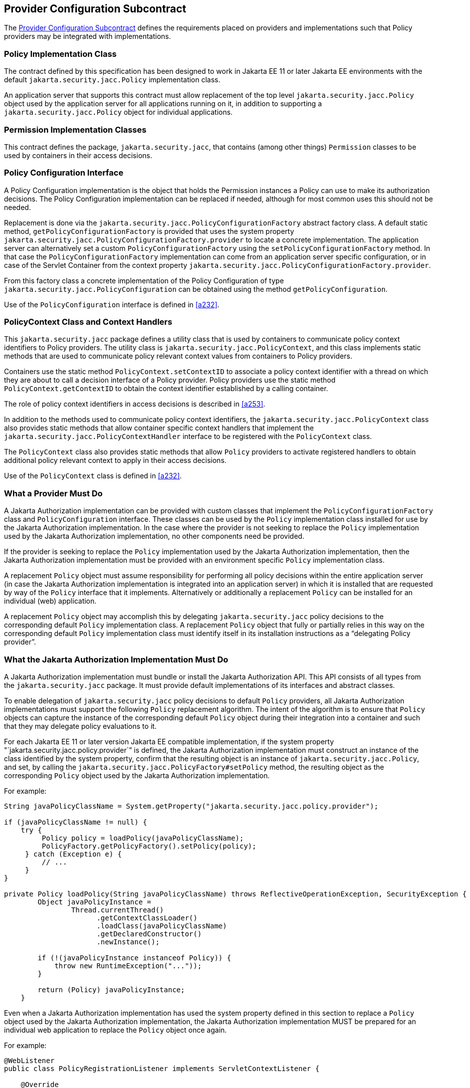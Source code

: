 [[a173]]
== Provider Configuration Subcontract

The <<a173>> defines the requirements placed on providers and implementations such that Policy providers may 
be integrated with implementations.

[[a175]]
=== Policy Implementation Class

The contract defined by this specification has been designed to work in Jakarta EE 11 or later 
Jakarta EE environments with the default `jakarta.security.jacc.Policy` implementation class.

An application server that supports this contract must allow replacement of the top level 
`jakarta.security.jacc.Policy` object used by the application server for all applications running on it,
in addition to supporting a `jakarta.security.jacc.Policy` object for individual applications.

=== Permission Implementation Classes

This contract defines the package, `jakarta.security.jacc`, that contains (among other things) `Permission`
classes to be used by containers in their access decisions.

=== Policy Configuration Interface

A Policy Configuration implementation is the object that holds the Permission instances a Policy can use
to make its authorization decisions. The Policy Configuration implementation can be replaced if needed, 
although for most common uses this should not be needed. 

Replacement is done via the `jakarta.security.jacc.PolicyConfigurationFactory` abstract factory class. A 
default static method, `getPolicyConfigurationFactory` is provided that uses the system property 
`jakarta.security.jacc.PolicyConfigurationFactory.provider` to locate a concrete implementation. The 
application server can alternatively set a custom `PolicyConfigurationFactory` using the 
`setPolicyConfigurationFactory` method. In that case the `PolicyConfigurationFactory` implementation
can come from an application server specific configuration, or in case of the Servlet Container
from the context property `jakarta.security.jacc.PolicyConfigurationFactory.provider`.

From this factory class a concrete implementation of the Policy Configuration of type 
`jakarta.security.jacc.PolicyConfiguration` can be obtained using the method `getPolicyConfiguration`.

Use of the `PolicyConfiguration` interface is defined in <<a232>>.

[[a184]]
=== PolicyContext Class and Context Handlers

This `jakarta.security.jacc` package defines a utility class that is used by containers to communicate policy context
identifiers to Policy providers. The utility class is `jakarta.security.jacc.PolicyContext`, and this class implements 
static methods that are used to communicate policy relevant context values from containers to Policy providers. 

Containers use the static method `PolicyContext.setContextID` to associate a policy context identifier with a thread 
on which they are about to call a decision interface of a Policy provider. Policy providers use the static method
`PolicyContext.getContextID` to obtain the context identifier established by a calling container. 

The role of policy context identifiers in access decisions is described in <<a253>>.

In addition to the methods used to communicate policy context identifiers, the `jakarta.security.jacc.PolicyContext` 
class also provides static methods that allow container specific context handlers that implement the
`jakarta.security.jacc.PolicyContextHandler` interface to be registered with the `PolicyContext` class. 

The `PolicyContext` class also provides static methods that allow `Policy` providers to activate registered
handlers to obtain additional policy relevant context to apply in their access decisions.

Use of the `PolicyContext` class is defined in <<a232>>.

=== What a Provider Must Do

A Jakarta Authorization implementation can be provided with custom classes that implement the 
`PolicyConfigurationFactory` class and `PolicyConfiguration` interface. These classes can be used by the `Policy`
implementation class installed for use by the Jakarta Authorization implementation.
In the case where the provider is not seeking to replace the `Policy` implementation used by the Jakarta 
Authorization implementation, no other components need be provided.

If the provider is seeking to replace the `Policy` implementation used by the Jakarta Authorization implementation, 
then the Jakarta Authorization implementation must be provided with an environment specific `Policy` implementation
class.

A replacement `Policy` object must assume responsibility for performing all policy decisions within the entire
application server (in case the Jakarta Authorization implementation is integrated into an application server) 
in which it is installed that are requested by way of the `Policy` interface that it implements. Alternatively or 
additionally a replacement `Policy` can be installed for an individual (web) application.

A replacement `Policy` object may accomplish this by delegating `jakarta.security.jacc` policy decisions to the
corresponding default `Policy` implementation class. A replacement `Policy` object that fully or partially relies 
in this way on the corresponding default `Policy` implementation class must identify itself in its installation
instructions as a “delegating Policy provider”.


[[a196]]
=== What the Jakarta Authorization Implementation Must Do

A Jakarta Authorization implementation must bundle or install the Jakarta Authorization API. This
API consists of all types from the `jakarta.security.jacc` package. It must provide default implementations
of its interfaces and abstract classes.

To enable delegation of `jakarta.security.jacc` policy decisions to default `Policy`
providers, all Jakarta Authorization implementations must support the following `Policy`
replacement algorithm. The intent of the algorithm is to ensure that `Policy` objects can capture 
the instance of the corresponding default `Policy` object during their integration into a container 
and such that they may delegate policy evaluations to it.

For each Jakarta EE 11 or later version Jakarta EE compatible implementation, if the system property
"`jakarta.security.jacc.policy.provider`” is defined, the Jakarta Authorization implementation must construct 
an instance of the class identified by the system property, confirm that the resulting object is an instance 
of `jakarta.security.jacc.Policy`, and set, by calling the `jakarta.security.jacc.PolicyFactory#setPolicy` method, 
the resulting object as the corresponding `Policy` object used by the Jakarta Authorization implementation. 

For example:


[source,java]
----
String javaPolicyClassName = System.getProperty("jakarta.security.jacc.policy.provider");

if (javaPolicyClassName != null) {
    try {
         Policy policy = loadPolicy(javaPolicyClassName);
         PolicyFactory.getPolicyFactory().setPolicy(policy);
     } catch (Exception e) {
         // ...
     }
}

private Policy loadPolicy(String javaPolicyClassName) throws ReflectiveOperationException, SecurityException {
        Object javaPolicyInstance =
                Thread.currentThread()
                      .getContextClassLoader()
                      .loadClass(javaPolicyClassName)
                      .getDeclaredConstructor()
                      .newInstance();

        if (!(javaPolicyInstance instanceof Policy)) {
            throw new RuntimeException("..."));
        }

        return (Policy) javaPolicyInstance;
    }
----

Even when a Jakarta Authorization implementation has used the system property defined in this section to replace a 
`Policy` object used by the Jakarta Authorization implementation, the Jakarta Authorization implementation MUST be
prepared for an individual web application to replace the `Policy` object once again.

For example:

[source,java]
----
@WebListener
public class PolicyRegistrationListener implements ServletContextListener {

    @Override
    public void contextInitialized(ServletContextEvent sce) {
        PolicyFactory policyFactory = PolicyFactory.getPolicyFactory();
        policyFactory.setPolicy(new TestPolicy(policyFactory.getPolicy()));
    }
}
----

The Jakarta Authorization implementation MAY forbid setting the `Policy` by an application after that application
has been taken into service (starting to process requests). 

The requirements of this section have been designed to ensure that Jakarta Authorization implementations support 
`Policy` replacement and to facilitate delegation to a default `Policy` provider. These requirements should not be 
interpreted as placing any restrictions on the delegation patterns that may be implemented by replacement `Policy`
modules.


